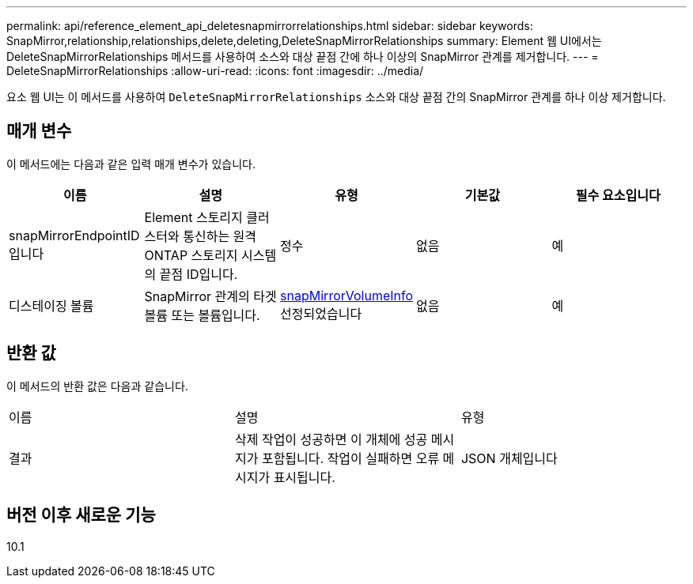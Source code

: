 ---
permalink: api/reference_element_api_deletesnapmirrorrelationships.html 
sidebar: sidebar 
keywords: SnapMirror,relationship,relationships,delete,deleting,DeleteSnapMirrorRelationships 
summary: Element 웹 UI에서는 DeleteSnapMirrorRelationships 메서드를 사용하여 소스와 대상 끝점 간에 하나 이상의 SnapMirror 관계를 제거합니다. 
---
= DeleteSnapMirrorRelationships
:allow-uri-read: 
:icons: font
:imagesdir: ../media/


[role="lead"]
요소 웹 UI는 이 메서드를 사용하여 `DeleteSnapMirrorRelationships` 소스와 대상 끝점 간의 SnapMirror 관계를 하나 이상 제거합니다.



== 매개 변수

이 메서드에는 다음과 같은 입력 매개 변수가 있습니다.

|===
| 이름 | 설명 | 유형 | 기본값 | 필수 요소입니다 


 a| 
snapMirrorEndpointID입니다
 a| 
Element 스토리지 클러스터와 통신하는 원격 ONTAP 스토리지 시스템의 끝점 ID입니다.
 a| 
정수
 a| 
없음
 a| 
예



 a| 
디스테이징 볼륨
 a| 
SnapMirror 관계의 타겟 볼륨 또는 볼륨입니다.
 a| 
xref:reference_element_api_snapmirrorvolumeinfo.adoc[snapMirrorVolumeInfo] 선정되었습니다
 a| 
없음
 a| 
예

|===


== 반환 값

이 메서드의 반환 값은 다음과 같습니다.

|===


| 이름 | 설명 | 유형 


 a| 
결과
 a| 
삭제 작업이 성공하면 이 개체에 성공 메시지가 포함됩니다. 작업이 실패하면 오류 메시지가 표시됩니다.
 a| 
JSON 개체입니다

|===


== 버전 이후 새로운 기능

10.1
